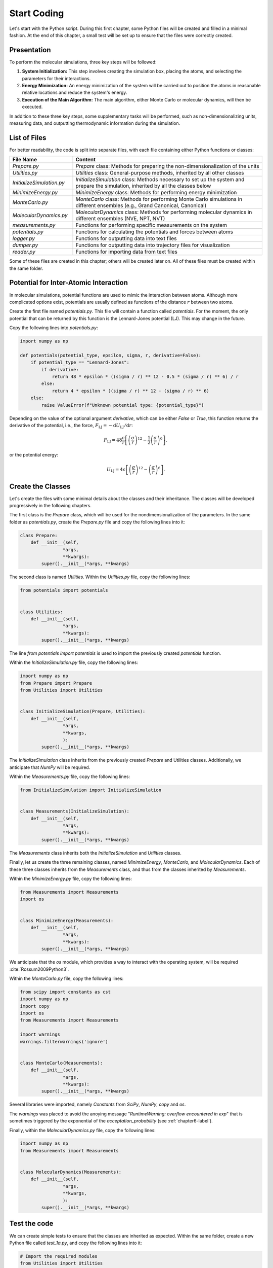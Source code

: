 .. _chapter1-label:

Start Coding
============

Let's start with the Python script. During this first chapter, some Python
files will be created and filled in a minimal fashion. At the end of this
chapter, a small test will be set up to ensure that the files were correctly
created.

Presentation
------------

To perform the molecular simulations, three key steps will be followed:

1. **System Initialization:** This step involves creating the simulation box,
   placing the atoms, and selecting the parameters for their interactions.
  
2. **Energy Minimization:** An energy minimization of the system will be
   carried out to position the atoms in reasonable relative locations and
   reduce the system's energy.
  
3. **Execution of the Main Algorithm:** The main algorithm, either Monte Carlo
   or molecular dynamics, will then be executed.

In addition to these three key steps, some supplementary tasks will be
performed, such as non-dimensionalizing units, measuring data, and outputting
thermodynamic information during the simulation.

List of Files
-------------

For better readability, the code is split into separate files, with each file
containing either Python functions or classes:

.. list-table::
   :widths: 25 75
   :header-rows: 1

   * - File Name 
     - Content
   * - *Prepare.py* 
     - *Prepare* class: Methods for preparing the non-dimensionalization of the
       units
   * - *Utilities.py* 
     - *Utilities* class: General-purpose methods, inherited by all other
       classes
   * - *InitializeSimulation.py*
     - *InitializeSimulation* class: Methods necessary to set up the system and
       prepare the simulation, inherited by all the classes below
   * - *MinimizeEnergy.py* 
     - *MinimizeEnergy* class: Methods for performing energy minimization
   * - *MonteCarlo.py*
     - *MonteCarlo* class: Methods for performing Monte Carlo simulations in
       different ensembles (e.g., Grand Canonical, Canonical)
   * - *MolecularDynamics.py*
     - *MolecularDynamics* class: Methods for performing molecular dynamics in
       different ensembles (NVE, NPT, NVT)
   * - *measurements.py* 
     - Functions for performing specific measurements on the system
   * - *potentials.py* 
     - Functions for calculating the potentials and forces between atoms
   * - *logger.py*
     - Functions for outputting data into text files
   * - *dumper.py*
     - Functions for outputting data into trajectory files for visualization
   * - *reader.py*
     - Functions for importing data from text files

Some of these files are created in this chapter; others will be created later
on. All of these files must be created within the same folder.

Potential for Inter-Atomic Interaction
--------------------------------------

In molecular simulations, potential functions are used to mimic the interaction
between atoms. Although more complicated options exist, potentials are usually
defined as functions of the distance :math:`r` between two atoms.

Create the first file named *potentials.py*. This file will contain a function
called *potentials*. For the moment, the only potential that can be returned by
this function is the Lennard-Jones potential (LJ). This may change in the
future.

Copy the following lines into *potentials.py*:

.. label:: start_potentials_class

.. code-block:: python

    import numpy as np

    def potentials(potential_type, epsilon, sigma, r, derivative=False):
        if potential_type == "Lennard-Jones":
            if derivative:
                return 48 * epsilon * ((sigma / r) ** 12 - 0.5 * (sigma / r) ** 6) / r
            else:
                return 4 * epsilon * ((sigma / r) ** 12 - (sigma / r) ** 6)
        else:
            raise ValueError(f"Unknown potential type: {potential_type}")

.. label:: end_potentials_class

Depending on the value of the optional argument *derivative*, which can be
either *False* or *True*, this function returns the derivative of the potential,
i.e., the force, :math:`F_\text{LJ} = - \mathrm{d} U_\text{LJ} / \mathrm{d} r`:

.. math::

    F_\text{LJ} = 48 \dfrac{\epsilon}{r} \left[ \left( \frac{\sigma}{r} \right)^{12}
    - \frac{1}{2} \left( \frac{\sigma}{r} \right)^6 \right],

or the potential energy:

.. math::

    U_\text{LJ} = 4 \epsilon \left[ \left( \frac{\sigma}{r} \right)^{12}
    - \left( \frac{\sigma}{r} \right)^6 \right].

Create the Classes
------------------

Let's create the files with some minimal details about the classes and their
inheritance. The classes will be developed progressively in the following
chapters.

The first class is the *Prepare* class, which will be used for the
nondimensionalization of the parameters. In the same folder as *potentials.py*,
create the *Prepare.py* file and copy the following lines into it:

.. label:: start_Prepare_class

.. code-block:: python

    class Prepare:
        def __init__(self,
                    *args,
                    **kwargs):
            super().__init__(*args, **kwargs)

.. label:: end_Prepare_class

The second class is named *Utilities*. Within the *Utilities.py* file,
copy the following lines:

.. label:: start_Utilities_class

.. code-block:: python

    from potentials import potentials


    class Utilities:
        def __init__(self,
                    *args,
                    **kwargs):
            super().__init__(*args, **kwargs)

.. label:: end_Utilities_class

The line *from potentials import potentials* is used to import the
previously created *potentials* function.

Within the *InitializeSimulation.py* file, copy the following lines:

.. label:: start_InitializeSimulation_class

.. code-block:: python

    import numpy as np
    from Prepare import Prepare
    from Utilities import Utilities


    class InitializeSimulation(Prepare, Utilities):
        def __init__(self,
                    *args,
                    **kwargs,
                    ):
            super().__init__(*args, **kwargs)

.. label:: end_InitializeSimulation_class

The *InitializeSimulation* class inherits from the previously created
*Prepare* and Utilities classes. Additionally, we anticipate that *NumPy* will
be required.

Within the *Measurements.py* file, copy the following lines:

.. label:: start_Measurements_class

.. code-block:: python

    from InitializeSimulation import InitializeSimulation


    class Measurements(InitializeSimulation):
        def __init__(self,
                    *args,
                    **kwargs):
            super().__init__(*args, **kwargs)
          
.. label:: end_Measurements_class

The *Measurements* class inherits both the *InitializeSimulation* and
*Utilities* classes. 

Finally, let us create the three remaining classes, named *MinimizeEnergy*,
*MonteCarlo*, and *MolecularDynamics*. Each of these three classes inherits
from the *Measurements* class, and thus from the classes inherited by
*Measurements*.

Within the *MinimizeEnergy.py* file, copy the following lines:

.. label:: start_MinimizeEnergy_class

.. code-block:: python

    from Measurements import Measurements
    import os


    class MinimizeEnergy(Measurements):
        def __init__(self,
                    *args,
                    **kwargs):
            super().__init__(*args, **kwargs)

.. label:: end_MinimizeEnergy_class

We anticipate that the *os* module, which provides a way to interact with the
operating system, will be required :cite:`Rossum2009Python3`.

Within the *MonteCarlo.py* file, copy the following lines:

.. label:: start_MonteCarlo_class

.. code-block:: python

    from scipy import constants as cst
    import numpy as np
    import copy
    import os
    from Measurements import Measurements

    import warnings
    warnings.filterwarnings('ignore')


    class MonteCarlo(Measurements):
        def __init__(self,
                    *args,
                    **kwargs):
            super().__init__(*args, **kwargs)

.. label:: end_MonteCarlo_class

Several libraries were imported, namely *Constants* from *SciPy*, *NumPy*, *copy*
and *os*.

The *warnings* was placed to avoid the anoying message "*RuntimeWarning: overflow
encountered in exp*" that is sometimes triggered by the exponential of the
*acceptation_probability* (see :ref:`chapter6-label`).

Finally, within the *MolecularDynamics.py* file, copy the following lines:

.. label:: start_MolecularDynamics_class

.. code-block:: python

    import numpy as np
    from Measurements import Measurements


    class MolecularDynamics(Measurements):
        def __init__(self,
                    *args,
                    **kwargs,
                    ):
            super().__init__(*args, **kwargs)

.. label:: end_MolecularDynamics_class

Test the code
-------------

We can create simple tests to ensure that the classes are inherited as
expected. Within the same folder, create a new Python file called *test_1a.py*,
and copy the following lines into it:

.. label:: start_test_1a_class

.. code-block:: python

    # Import the required modules
    from Utilities import Utilities
    from MonteCarlo import MonteCarlo

    # Make sure that MonteCarlo correctly inherits from Utilities
    def test_montecarlo_inherits_from_utilities():
        assert issubclass(MonteCarlo, Utilities), "MonteCarlo should inherit from Utilities"
        print("MonteCarlo correctly inherits from Utilities")

    # Make sure that Utilities does not inherit from MonteCarlo
    def test_utilities_does_not_inherit_from_montecarlo():
        assert not issubclass(Utilities, MonteCarlo), "Utilities should not inherit from MonteCarlo"
        print("Utilities does not inherit from MonteCarlo, as expected")

    # In the script is launched with Python, call Pytest
    if __name__ == "__main__":
        import pytest
        pytest.main(["-s", __file__])

.. label:: end_test_1a_class

When run with Python, this script should return the following messages without
any *AssertionError*:

.. code-block:: bw

    Utilities does not inherit from MonteCarlo, as expected
    MonteCarlo correctly inherits from Utilities

Alternatively, this test can also be launched using *Pytest* by typing in a terminal:

.. code-block:: bash

    pytest .

We can also test that calling the *__init__*
method of the *MonteCarlo* class does not return any error. In new Python file
called *test_1b.py*, copy the following lines:

.. label:: start_test_1b_class

.. code-block:: python

    # Import the MonteCarlo class
    from MonteCarlo import MonteCarlo

    # Define a function that try to call the *__init__()* method
    def test_init_method():
        try:
            MonteCarlo().__init__()  # Call the method
            print("Method call succeeded")
        except Exception as e:
            print(f"Method call raised an error: {e}")

    # In the script is launched with Python, call Pytest
    if __name__ == "__main__":
        import pytest
        pytest.main(["-s", __file__])

.. label:: end_test_1b_class

Running this second test with Python should return "Method call succeeded".